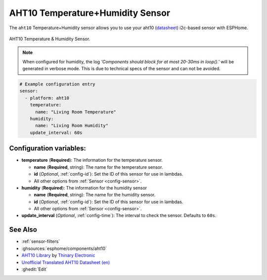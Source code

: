 AHT10 Temperature+Humidity Sensor
=================================

.. seo::
    :description: Instructions for setting up AHT10 temperature and humidity sensors
    :image: aht10.jpg
    :keywords: aht10

The ``aht10`` Temperature+Humidity sensor allows you to use your aht10
(`datasheet <http://www.aosong.com/userfiles/files/media/aht10%E8%A7%84%E6%A0%BC%E4%B9%A6v1_1%EF%BC%8820191015%EF%BC%89.pdf>`__) i2c-based sensor with ESPHome.

.. figure:: images/aht10-full.jpg
    :align: center
    :width: 50.0%

    AHT10 Temperature & Humidity Sensor.

.. figure:: images/temperature-humidity.png
    :align: center
    :width: 80.0%

.. note::

    When configured for humidity, the log *'Components should block for at most 20-30ms in loop().'* will be generated in verbose mode. This is due to technical specs of the sensor and can not be avoided.

.. code-block:: yaml

    # Example configuration entry
    sensor:
      - platform: aht10
        temperature:
          name: "Living Room Temperature"
        humidity:
          name: "Living Room Humidity"
        update_interval: 60s

Configuration variables:
------------------------

- **temperature** (**Required**): The information for the temperature sensor.

  - **name** (**Required**, string): The name for the temperature sensor.
  - **id** (*Optional*, :ref:`config-id`): Set the ID of this sensor for use in lambdas.
  - All other options from :ref:`Sensor <config-sensor>`.

- **humidity** (**Required**): The information for the humidity sensor

  - **name** (**Required**, string): The name for the humidity sensor.
  - **id** (*Optional*, :ref:`config-id`): Set the ID of this sensor for use in lambdas.
  - All other options from :ref:`Sensor <config-sensor>`.

- **update_interval** (*Optional*, :ref:`config-time`): The interval to check the sensor. Defaults to ``60s``.


See Also
--------

- :ref:`sensor-filters`
- :ghsources:`esphome/components/aht10`
- `AHT10 Library <https://github.com/Thinary/AHT10>`__  by `Thinary Electronic <https://github.com/Thinary>`__
- `Unofficial Translated AHT10 Datasheet (en) <https://wiki.liutyi.info/download/attachments/30507639/Aosong_AHT10_en_draft_0c.pdf>`__
- :ghedit:`Edit`

